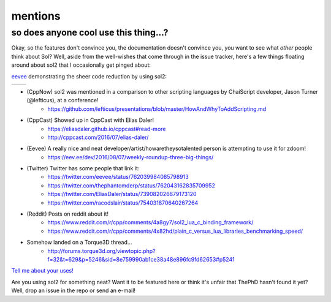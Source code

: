 mentions
========
so does anyone cool use this thing...?
--------------------------------------

Okay, so the features don't convince you, the documentation doesn't convince you, you want to see what *other* people think about Sol? Well, aside from the well-wishes that come through in the issue tracker, here's a few things floating around about sol2 that I occasionally get pinged about:

`eevee`_ demonstrating the sheer code reduction by using sol2:


.. |before| image:: eevee_code_before.jpg
	:target: https://twitter.com/eevee/status/762039984085798913
	:alt: Plain C API
	:align: middle

.. |after| image:: eevee_code_after.jpg
	:target: https://twitter.com/eevee/status/762039984085798913
	:alt: Now with sol2!
	:align: middle

+----------+---------+
| |before| | |after| |
+----------+---------+


* (CppNow) sol2 was mentioned in a comparison to other scripting languages by ChaiScript developer, Jason Turner (@lefticus), at a conference!
	- https://github.com/lefticus/presentations/blob/master/HowAndWhyToAddScripting.md
* (CppCast) Showed up in CppCast with Elias Daler!
	- https://eliasdaler.github.io/cppcast#read-more
	- http://cppcast.com/2016/07/elias-daler/
* (Eevee) A really nice and neat developer/artist/howaretheysotalented person is attempting to use it for zdoom!
	- https://eev.ee/dev/2016/08/07/weekly-roundup-three-big-things/
* (Twitter) Twitter has some people that link it:
	- https://twitter.com/eevee/status/762039984085798913
	- https://twitter.com/thephantomderp/status/762043162835709952
	- https://twitter.com/EliasDaler/status/739082026679173120
	- https://twitter.com/racodslair/status/754031870640267264
* (Reddit) Posts on reddit about it!
	- https://www.reddit.com/r/cpp/comments/4a8gy7/sol2_lua_c_binding_framework/
	- https://www.reddit.com/r/cpp/comments/4x82hd/plain_c_versus_lua_libraries_benchmarking_speed/
* Somehow landed on a Torque3D thread...
	- http://forums.torque3d.org/viewtopic.php?f=32&t=629&p=5246&sid=8e759990ab1ce38a48e896fc9fd62653#p5241


`Tell me about your uses!`_

Are you using sol2 for something neat? Want it to be featured here or think it's unfair that ThePhD hasn't found it yet? Well, drop an issue in the repo or send an e-mail!

.. _Tell me about your uses!: https://github.com/ThePhD/sol2/issues/189
.. _eevee: https://twitter.com/eevee